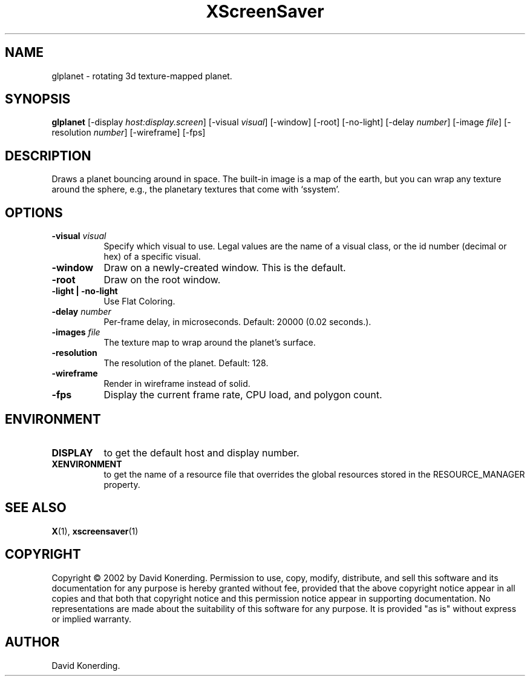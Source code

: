 .TH XScreenSaver 1 "" "X Version 11"
.SH NAME
glplanet - rotating 3d texture-mapped planet.
.SH SYNOPSIS
.B glplanet
[\-display \fIhost:display.screen\fP]
[\-visual \fIvisual\fP]
[\-window]
[\-root]
[\-no-light]
[\-delay \fInumber\fP]
[\-image \fIfile\fP]
[\-resolution \fInumber\fP]
[\-wireframe]
[\-fps]
.SH DESCRIPTION
Draws a planet bouncing around in space.  The built-in image is a map
of the earth, but you can wrap any texture around the sphere, e.g., the
planetary textures that come with `ssystem'.
.SH OPTIONS
.TP 8
.B \-visual \fIvisual\fP
Specify which visual to use.  Legal values are the name of a visual class,
or the id number (decimal or hex) of a specific visual.
.TP 8
.B \-window
Draw on a newly-created window.  This is the default.
.TP 8
.B \-root
Draw on the root window.
.TP 8
.B \-light | \-no-light
Use Flat Coloring.
.TP 8
.B \-delay \fInumber\fP
Per-frame delay, in microseconds.  Default: 20000 (0.02 seconds.).
.TP 8
.B \-images \fIfile\fP
The texture map to wrap around the planet's surface.
.TP 8
.B \-resolution
The resolution of the planet. Default: 128.
.TP 8
.B \-wireframe
Render in wireframe instead of solid.
.TP 8
.B \-fps
Display the current frame rate, CPU load, and polygon count.
.SH ENVIRONMENT
.PP
.TP 8
.B DISPLAY
to get the default host and display number.
.TP 8
.B XENVIRONMENT
to get the name of a resource file that overrides the global resources
stored in the RESOURCE_MANAGER property.
.SH SEE ALSO
.BR X (1),
.BR xscreensaver (1)
.SH COPYRIGHT
Copyright \(co 2002 by David Konerding.  Permission to use, copy, modify, 
distribute, and sell this software and its documentation for any purpose is 
hereby granted without fee, provided that the above copyright notice appear 
in all copies and that both that copyright notice and this permission notice
appear in supporting documentation.  No representations are made about the 
suitability of this software for any purpose.  It is provided "as is" without
express or implied warranty.
.SH AUTHOR
David Konerding. 
